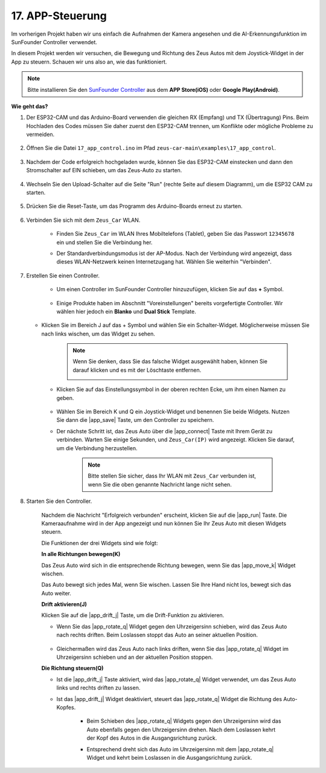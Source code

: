 .. _ar_app_control:

17. APP-Steuerung
=====================

Im vorherigen Projekt haben wir uns einfach die Aufnahmen der Kamera angesehen und die AI-Erkennungsfunktion im SunFounder Controller verwendet.

In diesem Projekt werden wir versuchen, die Bewegung und Richtung des Zeus Autos mit dem Joystick-Widget in der App zu steuern. Schauen wir uns also an, wie das funktioniert.


.. note::
    Bitte installieren Sie den `SunFounder Controller <https://docs.sunfounder.com/projects/sf-controller/en/latest/>`_ aus dem **APP Store(iOS)** oder **Google Play(Android)**.


**Wie geht das?**

#. Der ESP32-CAM und das Arduino-Board verwenden die gleichen RX (Empfang) und TX (Übertragung) Pins. Beim Hochladen des Codes müssen Sie daher zuerst den ESP32-CAM trennen, um Konflikte oder mögliche Probleme zu vermeiden.

    .. image:: img/unplug_cam.png
        :width: 400
        :align: center

#. Öffnen Sie die Datei ``17_app_control.ino`` im Pfad ``zeus-car-main\examples\17_app_control``.

    .. raw:: html

        <iframe src=https://create.arduino.cc/editor/sunfounder01/5d65d2b4-5ed7-4d21-ba3b-02529ee8dd6c/preview?embed style="height:510px;width:100%;margin:10px 0" frameborder=0></iframe>

#. Nachdem der Code erfolgreich hochgeladen wurde, können Sie das ESP32-CAM einstecken und dann den Stromschalter auf EIN schieben, um das Zeus-Auto zu starten.

    .. image:: img/plug_esp32_cam.jpg
        :width: 300
        :align: center

#. Wechseln Sie den Upload-Schalter auf die Seite "Run" (rechte Seite auf diesem Diagramm), um die ESP32 CAM zu starten. 

    .. image:: img/zeus_run.jpg

#. Drücken Sie die Reset-Taste, um das Programm des Arduino-Boards erneut zu starten.

    .. image:: img/zeus_reset_button.jpg

#. Verbinden Sie sich mit dem ``Zeus_Car`` WLAN.

    * Finden Sie ``Zeus_Car`` im WLAN Ihres Mobiltelefons (Tablet), geben Sie das Passwort ``12345678`` ein und stellen Sie die Verbindung her.

    .. image:: img/app_wlan.png

    * Der Standardverbindungsmodus ist der AP-Modus. Nach der Verbindung wird angezeigt, dass dieses WLAN-Netzwerk keinen Internetzugang hat. Wählen Sie weiterhin "Verbinden".

    .. image:: img/app_no_internet.png

#. Erstellen Sie einen Controller.

    * Um einen Controller im SunFounder Controller hinzuzufügen, klicken Sie auf das **+** Symbol.

        .. image:: img/app1.png

    * Einige Produkte haben im Abschnitt "Voreinstellungen" bereits vorgefertigte Controller. Wir wählen hier jedoch ein **Blanko** und **Dual Stick** Template.

        .. image:: img/app_blank.PNG

   * Klicken Sie im Bereich J auf das + Symbol und wählen Sie ein Schalter-Widget. Möglicherweise müssen Sie nach links wischen, um das Widget zu sehen.

        .. image:: img/app_switch_wid.png

        .. note::
            Wenn Sie denken, dass Sie das falsche Widget ausgewählt haben, können Sie darauf klicken und es mit der Löschtaste entfernen.

            .. image:: img/app_delete.png

    * Klicken Sie auf das Einstellungssymbol in der oberen rechten Ecke, um ihm einen Namen zu geben.

        .. image:: img/app_name_dirft.png

    * Wählen Sie im Bereich K und Q ein Joystick-Widget und benennen Sie beide Widgets. Nutzen Sie dann die |app_save| Taste, um den Controller zu speichern.

    .. image:: img/app_joystick_wid.png

    * Der nächste Schritt ist, das Zeus Auto über die |app_connect| Taste mit Ihrem Gerät zu verbinden. Warten Sie einige Sekunden, und ``Zeus_Car(IP)`` wird angezeigt. Klicken Sie darauf, um die Verbindung herzustellen.

        .. image:: img/app_connect.png

        .. note::
            Bitte stellen Sie sicher, dass Ihr WLAN mit ``Zeus_Car`` verbunden ist, wenn Sie die oben genannte Nachricht lange nicht sehen.


#. Starten Sie den Controller.

    Nachdem die Nachricht "Erfolgreich verbunden" erscheint, klicken Sie auf die |app_run| Taste. Die Kameraaufnahme wird in der App angezeigt und nun können Sie Ihr Zeus Auto mit diesen Widgets steuern.

    Die Funktionen der drei Widgets sind wie folgt:

    **In alle Richtungen bewegen(K)**

    Das Zeus Auto wird sich in die entsprechende Richtung bewegen, wenn Sie das |app_move_k| Widget wischen.

    .. image:: img/joystick_move.png
        :align: center

    Das Auto bewegt sich jedes Mal, wenn Sie wischen. Lassen Sie Ihre Hand nicht los, bewegt sich das Auto weiter.

    .. image:: img/zeus_move.jpg

    **Drift aktivieren(J)**

    Klicken Sie auf die |app_drift_j| Taste, um die Drift-Funktion zu aktivieren.

    * Wenn Sie das |app_rotate_q| Widget gegen den Uhrzeigersinn schieben, wird das Zeus Auto nach rechts driften. Beim Loslassen stoppt das Auto an seiner aktuellen Position.

        .. image:: img/zeus_drift_left.jpg
            :width: 600
            :align: center

    * Gleichermaßen wird das Zeus Auto nach links driften, wenn Sie das |app_rotate_q| Widget im Uhrzeigersinn schieben und an der aktuellen Position stoppen.

    .. image:: img/zeus_drift_right.jpg
        :width: 600
        :align: center

    **Die Richtung steuern(Q)**

    * Ist die |app_drift_j| Taste aktiviert, wird das |app_rotate_q| Widget verwendet, um das Zeus Auto links und rechts driften zu lassen.

    * Ist das |app_drift_j| Widget deaktiviert, steuert das |app_rotate_q| Widget die Richtung des Auto-Kopfes.

        * Beim Schieben des |app_rotate_q| Widgets gegen den Uhrzeigersinn wird das Auto ebenfalls gegen den Uhrzeigersinn drehen. Nach dem Loslassen kehrt der Kopf des Autos in die Ausgangsrichtung zurück.

        .. image:: img/zeus_turn_left.jpg
            :width: 600
            :align: center

        * Entsprechend dreht sich das Auto im Uhrzeigersinn mit dem |app_rotate_q| Widget und kehrt beim Loslassen in die Ausgangsrichtung zurück.

        .. image:: img/zeus_turn_right.jpg
            :width: 600
            :align: center
